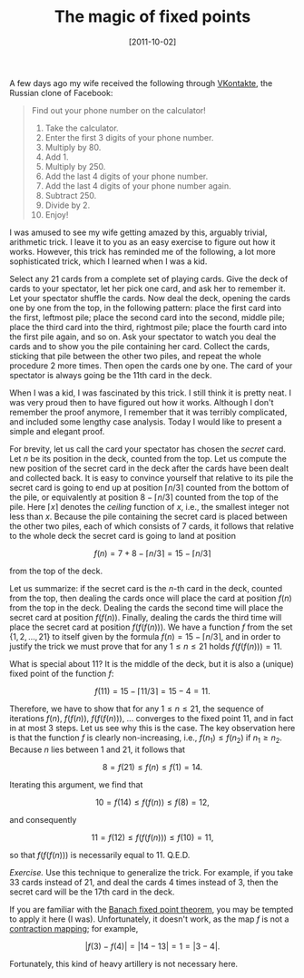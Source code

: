 # -*- eval: (org2blog/wp-mode 1) -*-
#+DATE: [2011-10-02]
#+TITLE: The magic of fixed points
#+POSTID: 312

A few days ago my wife received the following through [[http://vk.com][VKontakte]], the
Russian clone of Facebook:

#+begin_quote
Find out your phone number on the calculator!

1. Take the calculator.
2. Enter the first 3 digits of your phone number.
3. Multiply by 80.
4. Add 1.
5. Multiply by 250.
6. Add the last 4 digits of your phone number.
7. Add the last 4 digits of your phone number again.
8. Subtract 250.
9. Divide by 2.
10. Enjoy!

#+end_quote

I was amused to see my wife getting amazed by this, arguably trivial,
arithmetic trick.  I leave it to you as an easy exercise to figure out
how it works.  However, this trick has reminded me of the following, a
lot more sophisticated trick, which I learned when I was a kid.

Select any 21 cards from a complete set of playing cards.  Give the
deck of cards to your spectator, let her pick one card, and ask her to
remember it.  Let your spectator shuffle the cards.  Now deal the
deck, opening the cards one by one from the top, in the following
pattern: place the first card into the first, leftmost pile; place the
second card into the second, middle pile; place the third card into
the third, rightmost pile; place the fourth card into the first pile
again, and so on.  Ask your spectator to watch you deal the cards and
to show you the pile containing her card.  Collect the cards, sticking
that pile between the other two piles, and repeat the whole procedure
2 more times.  Then open the cards one by one.  The card of your
spectator is always going be the 11th card in the deck.

When I was a kid, I was fascinated by this trick.  I still think it is
pretty neat.  I was very proud then to have figured out how it works.
Although I don't remember the proof anymore, I remember that it was
terribly complicated, and included some lengthy case analysis.  Today
I would like to present a simple and elegant proof.

For brevity, let us call the card your spectator has chosen the
/secret/ card.  Let $n$ be its position in the deck, counted from the
top.  Let us compute the new position of the secret card in the deck
after the cards have been dealt and collected back.  It is easy to
convince yourself that relative to its pile the secret card is going
to end up at position $\lceil n/3\rceil$ counted from the bottom of
the pile, or equivalently at position $8-\lceil n/3\rceil$ counted
from the top of the pile.  Here $\lceil x\rceil$ denotes the /ceiling/
function of $x$, i.e., the smallest integer not less than $x$.
Because the pile containing the secret card is placed between the
other two piles, each of which consists of 7 cards, it follows that
relative to the whole deck the secret card is going to land at
position

$$f(n) = 7 + 8 - \lceil n/3\rceil=15-\lceil n/3\rceil$$

from the top of the deck.

Let us summarize: if the secret card is the $n$-th card in the deck,
counted from the top, then dealing the cards once will place the card
at position $f(n)$ from the top in the deck.  Dealing the cards the
second time will place the secret card at position $f(f(n))$.
Finally, dealing the cards the third time will place the secret card
at position $f(f(f(n)))$. We have a function $f$ from the set $\{1, 2,
\dots, 21\}$ to itself given by the formula $f(n)=15-\lceil
n/3\rceil$, and in order to justify the trick we must prove that for
any $1\le n\le 21$ holds $f(f(f(n))) = 11$.

What is special about 11?  It is the middle of the deck, but it is
also a (unique) fixed point of the function $f$:

$$f(11) = 15 - \lceil 11/3\rceil = 15 - 4 = 11.$$

Therefore, we have to show that for any $1\le n \le 21$, the sequence
of iterations $f(n)$, $f(f(n))$, $f(f(f(n)))$, ... converges to the
fixed point 11, and in fact in at most 3 steps.  Let us see why this
is the case. The key observation here is that the function $f$ is
clearly non-increasing, i.e., $f(n_1) \le f(n_2)$ if $n_1\ge
n_2$. Because $n$ lies between 1 and 21, it follows that

$$8 = f(21)\le f(n)\le f(1) = 14.$$

Iterating this argument, we find that

$$10 = f(14)\le f(f(n))\le f(8) = 12,$$

and consequently

$$11 = f(12) \le f(f(f(n)))\le f(10) = 11,$$

so that $f(f(f(n)))$ is necessarily equal to 11. Q.E.D.

/Exercise./ Use this technique to generalize the trick.  For example,
if you take 33 cards instead of 21, and deal the cards 4 times instead
of 3, then the secret card will be the 17th card in the deck.

If you are familiar with the [[http://en.wikipedia.org/wiki/Banach_fixed_point_theorem][Banach fixed point theorem]], you may be
tempted to apply it here (I was).  Unfortunately, it doesn't work, as
the map $f$ is not a [[http://en.wikipedia.org/wiki/Contraction_mapping][contraction mapping]]; for example,

$$|f(3)-f(4)| = |14 - 13| = 1 = |3 - 4|.$$

Fortunately, this kind of heavy artillery is not necessary here.

